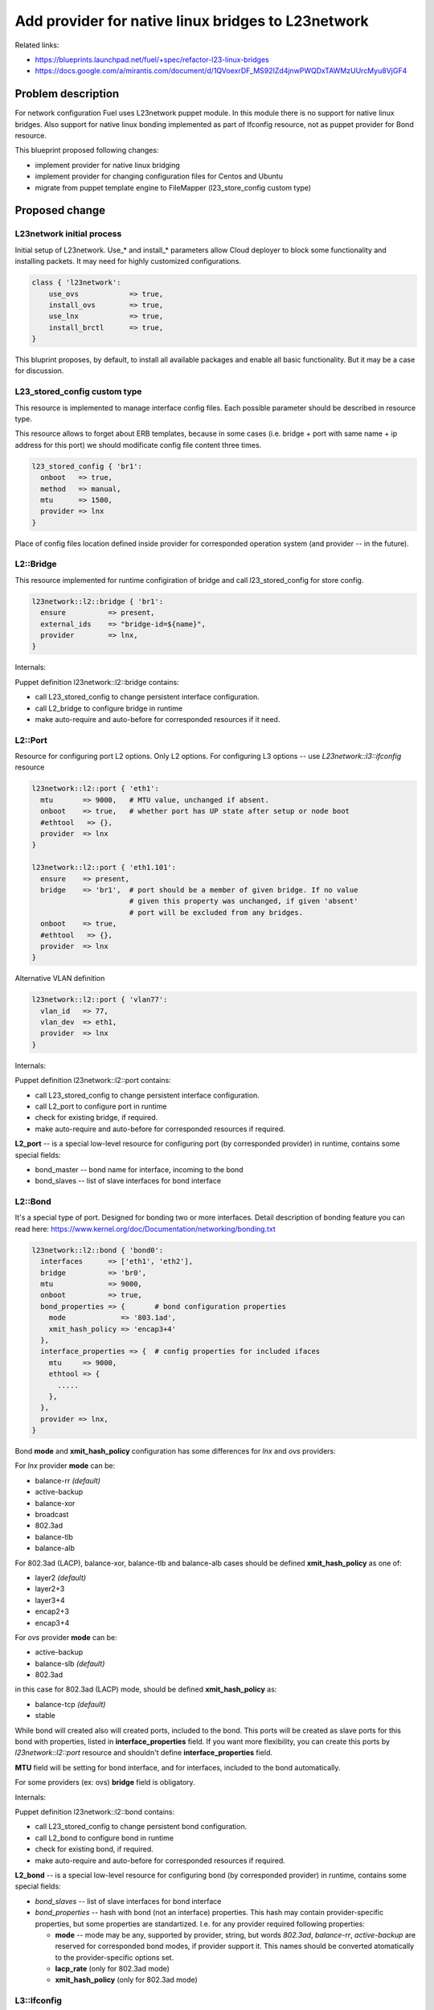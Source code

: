 ..
 This work is licensed under a Creative Commons Attribution 3.0 Unported
 License.

 http://creativecommons.org/licenses/by/3.0/legalcode

===================================================
Add provider for native linux bridges to L23network
===================================================

Related links:

* https://blueprints.launchpad.net/fuel/+spec/refactor-l23-linux-bridges
* https://docs.google.com/a/mirantis.com/document/d/1QVoexrDF_MS92IZd4jnwPWQDxTAWMzUUrcMyu8VjGF4

Problem description
===================

For network configuration Fuel uses L23network puppet module. In this module
there is no support for native linux bridges. Also support for native linux
bonding implemented as part of Ifconfig resource, not as puppet provider for
Bond resource.

This blueprint proposed following changes:

* implement provider for native linux bridging
* implement provider for changing configuration files for Centos and Ubuntu
* migrate from puppet template engine to FileMapper (l23_store_config custom
  type)

Proposed change
===============

L23network initial process
--------------------------
Initial setup of L23network. Use_* and install_* parameters allow Cloud
deployer to block some functionality and installing packets. It may need for
highly customized configurations.

.. code-block:: puppet

  class { 'l23network':
      use_ovs            => true,
      install_ovs        => true,
      use_lnx            => true,
      install_brctl      => true,
  }

This bluprint proposes, by default, to install all available packages and
enable all basic functionality. But it may be a case for discussion.

L23_stored_config custom type
-----------------------------

This resource is implemented to manage interface config files. Each possible
parameter should be described in resource type.

This resource allows to forget about ERB templates, because in some cases
(i.e.  bridge + port with same name + ip address for this port) we should
modificate config file content three times.

.. code-block:: puppet

    l23_stored_config { 'br1':
      onboot   => true,
      method   => manual,
      mtu      => 1500,
      provider => lnx
    }

Place of config files location defined inside provider for corresponded
operation system (and provider -- in the future).

L2::Bridge
----------

This resource implemented for runtime configiration of bridge and call
l23_stored_config for store config.

.. code-block:: puppet

    l23network::l2::bridge { 'br1':
      ensure          => present,
      external_ids    => "bridge-id=${name}",
      provider        => lnx,
    }

Internals:

Puppet definition l23network::l2::bridge contains:

* call L23_stored_config to change persistent interface configuration.
* call L2_bridge to configure bridge in runtime
* make auto-require and auto-before for corresponded resources if it need.


L2::Port
--------
Resource for configuring port L2 options. Only L2 options. For configuring
L3 options -- use *L23network::l3::ifconfig* resource

.. code-block:: puppet

  l23network::l2::port { 'eth1':
    mtu       => 9000,   # MTU value, unchanged if absent.
    onboot    => true,   # whether port has UP state after setup or node boot
    #ethtool   => {},
    provider  => lnx
  }

  l23network::l2::port { 'eth1.101':
    ensure    => present,
    bridge    => 'br1',  # port should be a member of given bridge. If no value
                         # given this property was unchanged, if given 'absent'
                         # port will be excluded from any bridges.
    onboot    => true,
    #ethtool   => {},
    provider  => lnx
  }

Alternative VLAN definition

.. code-block:: puppet

  l23network::l2::port { 'vlan77':
    vlan_id   => 77,
    vlan_dev  => eth1,
    provider  => lnx
  }

Internals:

Puppet definition l23network::l2::port contains:

* call L23_stored_config to change persistent interface configuration.
* call L2_port to configure port in runtime
* check for existing bridge, if required.
* make auto-require and auto-before for corresponded resources if required.

**L2_port** -- is a special low-level resource for configuring port
(by corresponded provider) in runtime, contains some special fields:

* bond_master -- bond name for interface, incoming to the bond
* bond_slaves -- list of slave interfaces for bond interface

L2::Bond
--------
It's a special type of port. Designed for bonding two or more interfaces.
Detail description of bonding feature you can read here:
https://www.kernel.org/doc/Documentation/networking/bonding.txt

.. code-block:: puppet

  l23network::l2::bond { 'bond0':
    interfaces      => ['eth1', 'eth2'],
    bridge          => 'br0',
    mtu             => 9000,
    onboot          => true,
    bond_properties => {       # bond configuration properties
      mode             => '803.1ad',
      xmit_hash_policy => 'encap3+4'
    },
    interface_properties => {  # config properties for included ifaces
      mtu     => 9000,
      ethtool => {
        .....
      },
    },
    provider => lnx,
  }

Bond **mode** and **xmit_hash_policy** configuration has some differences for
*lnx* and *ovs* providers:

For *lnx* provider **mode** can be:

* balance-rr  *(default)*
* active-backup
* balance-xor
* broadcast
* 802.3ad
* balance-tlb
* balance-alb

For 802.3ad (LACP), balance-xor, balance-tlb and balance-alb cases should be
defined **xmit_hash_policy** as one of:

* layer2  *(default)*
* layer2+3
* layer3+4
* encap2+3
* encap3+4

For *ovs* provider **mode** can be:

* active-backup
* balance-slb  *(default)*
* 802.3ad

in this case for 802.3ad (LACP) mode, should be defined
**xmit_hash_policy** as:

* balance-tcp *(default)*
* stable

While bond will created also will created ports, included to the bond. This
ports will be created as slave ports for this bond with properties, listed in
**interface_properties** field. If you want more flexibility, you can create
this ports by *l23network::l2::port* resource and shouldn't define
**interface_properties** field.

**MTU** field will be setting for bond interface, and for interfaces, included
to the bond automatically.

For some providers (ex: ovs) **bridge** field is obligatory.

Internals:

Puppet definition l23network::l2::bond contains:

* call L23_stored_config to change persistent bond configuration.
* call L2_bond to configure bond in runtime
* check for existing bond, if required.
* make auto-require and auto-before for corresponded resources if required.

**L2_bond** -- is a special low-level resource for configuring bond
(by corresponded provider) in runtime, contains some special fields:

* *bond_slaves* -- list of slave interfaces for bond interface
* *bond_properties* -- hash with bond (not an interface) properties.
  This hash may contain
  provider-specific properties, but some properties are standartized.
  I.e. for any provider required following properties:

  - **mode** -- mode may be any, supported by provider, string, but words
    *802.3ad*, *balance-rr*, *active-backup* are reserved for corresponded
    bond modes, if provider support it. This names should be converted
    atomatically to the provider-specific options set.
  - **lacp_rate** (only for 802.3ad mode)
  - **xmit_hash_policy** (only for 802.3ad mode)


L3::Ifconfig
------------
Resource for configuring IP addresses on interface. Only L3 options.
For configuring L2 options -- use corresponded L2 resource.

.. code-block:: puppet

  l23network::l3::ifconfig { 'eth1.101':
    ensure           => present,
    ipaddr           => ['192.168.10.3/24', '10.20.30.40/25'],
    gateway          => 192.168.10.1,
    #gateway_metric  => 10,  # different Ifconfig resources should not has
                             # gateways with same metrics
  }


Network Scheme
--------------
Network scheme is a YAML-based definition of network topology for host.
Network scheme is a versionized data structure. Varsion may be:

* **1.0** -- FUEL 6.0 and lower.
* **1.1** -- FUEL 6.1.* -- intermidial variant of format.
* **2.0** -- Future version of declarative format for pluggable L23network.

Network Scheme parsing and implementing by following way:

.. code-block:: puppet

  $fuel_settings = parseyaml($astute_settings_yaml)

  prepare_network_config($::fuel_settings['network_scheme'])
  $sdn = generate_network_config()
  notify {"SDN: ${sdn}": }

  class {'l23network':
    use_ovs => false,
    use_lnx => false
  }

Example of typical network scheme:

.. code-block:: yaml

  ---
  network_scheme:
    version: "1.1"
    provider: lnx
    interfaces:
      eth1:
        mtu: 7777
    transformations:
      - action: add-br
        name: br1
      - action: add-port
        name: eth1
        bridge: br1
      - action: add-br
        name: br-mgmt
      - action: add-port
        name: eth1.101
        bridge: br-mgmt
      - action: add-br
        name: br-ex
      - action: add-port
        name: eth1.102
        bridge: br-ex
      - action: add-br
        name: br-storage
      - action: add-port
        name: eth1.103
        bridge: br-storage
      - action: add-br
        name: br-prv
        provider: ovs
      - action: add-port
        name: test-ovs-prv
        bridge: br-prv
        provider: ovs
  #   - action: add-patch
  #     bridges:
  #       - br-prv
  #       - br1
    endpoints:
      br-mgmt:
        IP:
          - 192.168.101.3/24
        gateway: 192.168.101.1
        gateway-metric: 100
        routes:
          - net: 192.168.210.0/24
            via: 192.168.101.1
            metric: 10
          - net: 192.168.211.0/24
            via: 192.168.101.1
          - net: 192.168.212.0/24
            via: 192.168.101.1
      br-ex:
        gateway: 192.168.102.1
        IP:
          - 192.168.102.3/24
      br-storage:
        IP:
          - 192.168.103.3/24
      br-prv:
        IP: none
    roles:
      management: br-mgmt
      private: br-prv
      fw-admin: br1
      ex: br-ex
      storage: br-storage


Alternatives
------------
Leave it as-is. Upgrade Open vSwitch to latest LTS and hope that bonding was
fixed.

Data model impact
-----------------
None


REST API impact
---------------
None


Upgrade impact
--------------
None


Security impact
---------------
None


Notifications impact
--------------------
None


Other end user impact
---------------------
None


Performance Impact
------------------
None


Other deployer impact
---------------------
None


Developer impact
----------------
None


Implementation
==============

Assignee(s)
-----------

Primary assignee:
  * Sergey Vasilenko (xenolog) <svasilenko@mirantis.com>

Other contributors:
  * Stanislaw Bogatkin (sbogatkin) <sbogatkin@mirantis.com>
  * Dmitry Ilyin (idv1985) <dilyin@mirantis.com>


Work Items
----------

* implement provider for change interface's config files.
* implement providers for native linux resources:

  * bridge
  * port
  * bond


Dependencies
============

* puppetlabs/stdlib
* adrien/filemapper
* adrien/boolean


Testing
=======

We will need to improve devops to support emulating multiple L2 domains so
that systems tests can be run using this topology. For more advancing testing
it's required OVS support by devops

Also will be better implement test cases for periodically run ones on
bare-metal lab.


Documentation Impact
====================

The Documentation should be updated to explain the topologies and scenarios
for Cloud Operators

References
==========

* Transformations. How it work:
  https://docs.google.com/a/mirantis.com/document/d/1QVoexrDF_MS92IZd4jnwPWQDxTAWMzUUrcMyu8VjGF4
